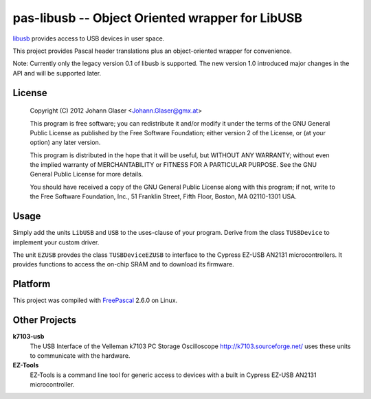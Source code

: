 pas-libusb -- Object Oriented wrapper for LibUSB
================================================

`libusb <http://www.libusb.org/>`_ provides access to USB devices in user space.

This project provides Pascal header translations plus an object-oriented
wrapper for convenience.

Note: Currently only the legacy version 0.1 of libusb is supported. The new
version 1.0 introduced major changes in the API and will be supported later.

License
-------

    Copyright (C) 2012 Johann Glaser <Johann.Glaser@gmx.at>

    This program is free software; you can redistribute it and/or modify  
    it under the terms of the GNU General Public License as published by
    the Free Software Foundation; either version 2 of the License, or  
    (at your option) any later version.

    This program is distributed in the hope that it will be useful,
    but WITHOUT ANY WARRANTY; without even the implied warranty of
    MERCHANTABILITY or FITNESS FOR A PARTICULAR PURPOSE.  See the
    GNU General Public License for more details.

    You should have received a copy of the GNU General Public License along
    with this program; if not, write to the Free Software Foundation, Inc.,
    51 Franklin Street, Fifth Floor, Boston, MA 02110-1301 USA.

Usage
-----

Simply add the units ``LibUSB`` and ``USB`` to the uses-clause of your
program. Derive from the class ``TUSBDevice`` to implement your custom driver.

The unit ``EZUSB`` provdes the class ``TUSBDeviceEZUSB`` to interface to the
Cypress EZ-USB AN2131 microcontrollers. It provides functions to access the
on-chip SRAM and to download its firmware.

Platform
--------

This project was compiled with `FreePascal <http://www.freepascal.org/>`_
2.6.0 on Linux.

Other Projects
--------------

**k7103-usb**
  The USB Interface of the Velleman k7103 PC Storage Oscilloscope
  http://k7103.sourceforge.net/ uses these units to communicate with the
  hardware.

**EZ-Tools**
  EZ-Tools is a command line tool for generic access to devices with a built
  in Cypress EZ-USB AN2131 microcontroller.
